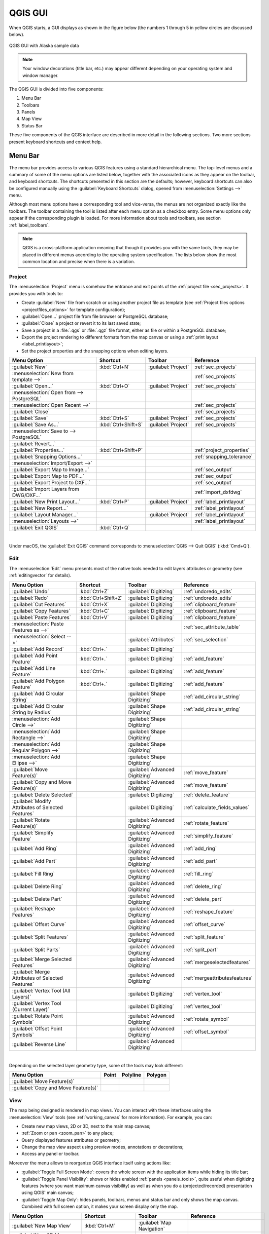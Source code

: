 .. only:: html

   |updatedisclaimer|

.. Purpose: This chapter aims to describe only the interface of the default
.. QGIS interface. Details should be written in other parts with a link toward it.

.. _`label_qgismainwindow`:

********
QGIS GUI
********

.. only:: html

   .. contents::
      :local:

.. index::
   single: Main window

When QGIS starts, a GUI displays as shown in the figure below (the
numbers 1 through 5 in yellow circles are discussed below).

.. _figure_startup:

.. figure:: img/startup.png
   :align: center

   QGIS GUI with Alaska sample data

.. note::
   Your window decorations (title bar, etc.) may appear different depending
   on your operating system and window manager.

The QGIS GUI is divided into five components:

#. Menu Bar
#. Toolbars
#. Panels
#. Map View
#. Status Bar

These five components of the QGIS interface are described in more detail in
the following sections. Two more sections present keyboard shortcuts and
context help.

.. index:: Menu
.. _label_menubar:

Menu Bar
========

The menu bar provides access to various QGIS features using a standard
hierarchical menu. The top-level menus and a summary of some of the menu
options are listed below, together with the associated icons as
they appear on the toolbar, and keyboard shortcuts. The shortcuts presented in
this section are the defaults; however, keyboard shortcuts can also be configured
manually using the :guilabel:`Keyboard Shortcuts` dialog, opened from
:menuselection:`Settings -->` menu.

Although most menu options have a corresponding tool and vice-versa, the menus
are not organized exactly like the toolbars. The toolbar containing the tool is
listed after each menu option as a checkbox entry. Some menu options only
appear if the corresponding plugin is loaded. For more information about tools
and toolbars, see section :ref:`label_toolbars`.

.. note:: QGIS is a cross-platform application meaning that though it provides you
   with the same tools, they may be placed in different menus according to the
   operating system specification. The lists below show the most common location
   and precise when there is a variation.

.. index:: Project

Project
-------

The :menuselection:`Project` menu is somehow the entrance and exit points of
the :ref:`project file <sec_projects>`. It provides you with tools to:

* Create :guilabel:`New` file from scratch or using another project file as
  template (see :ref:`Project files options <projectfiles_options>` for
  template configuration);
* :guilabel:`Open...` project file from file browser or PostgreSQL database;
* :guilabel:`Close` a project or revert it to its last saved state;
* Save a project in a :file:`.qgs` or :file:`.qgz` file format, either as file
  or within a PostgreSQL database;
* Export the project rendering to different formats from the map canvas or
  using a :ref:`print layout <label_printlayout>`;
* Set the project properties and the snapping options when editing layers.

=======================================================  ====================  =========================  ===============================
Menu Option                                              Shortcut              Toolbar                    Reference
=======================================================  ====================  =========================  ===============================
|fileNew| :guilabel:`New`                                :kbd:`Ctrl+N`         :guilabel:`Project`        :ref:`sec_projects`
:menuselection:`New from template -->`                   \                     \                          :ref:`sec_projects`
|fileOpen| :guilabel:`Open...`                           :kbd:`Ctrl+O`         :guilabel:`Project`        :ref:`sec_projects`
:menuselection:`Open from --> PostgreSQL`                \                     \                          \
:menuselection:`Open Recent -->`                         \                     \                          :ref:`sec_projects`
:guilabel:`Close`                                        \                     \                          :ref:`sec_projects`
|fileSave| :guilabel:`Save`                              :kbd:`Ctrl+S`         :guilabel:`Project`        :ref:`sec_projects`
|fileSaveAs| :guilabel:`Save As...`                      :kbd:`Ctrl+Shift+S`   :guilabel:`Project`        :ref:`sec_projects`
:menuselection:`Save to --> PostgreSQL`                  \                     \                          \
:guilabel:`Revert...`                                    \                     \                          \
:guilabel:`Properties...`                                :kbd:`Ctrl+Shift+P`   \                          :ref:`project_properties`
:guilabel:`Snapping Options...`                          \                     \                          :ref:`snapping_tolerance`
:menuselection:`Import/Export -->`                       \                     \                          \
|saveMapAsImage| :guilabel:`Export Map to Image...`      \                     \                          :ref:`sec_output`
|saveAsPDF| :guilabel:`Export Map to PDF...`             \                     \                          :ref:`sec_output`
:guilabel:`Export Project to DXF...`                     \                     \                          :ref:`sec_output`
:guilabel:`Import Layers from DWG/DXF...`                \                     \                          :ref:`import_dxfdwg`
|newLayout| :guilabel:`New Print Layout...`              :kbd:`Ctrl+P`         :guilabel:`Project`        :ref:`label_printlayout`
|newReport| :guilabel:`New Report...`                    \                     \                          :ref:`label_printlayout`
|layoutManager| :guilabel:`Layout Manager...`            \                     :guilabel:`Project`        :ref:`label_printlayout`
:menuselection:`Layouts -->`                             \                     \                          :ref:`label_printlayout`
|fileExit| :guilabel:`Exit QGIS`                         :kbd:`Ctrl+Q`         \                          \
=======================================================  ====================  =========================  ===============================

|

Under |osx| macOS, the :guilabel:`Exit QGIS` command corresponds to
:menuselection:`QGIS --> Quit QGIS` (:kbd:`Cmd+Q`).

Edit
----

The :menuselection:`Edit` menu presents most of the native tools needed to edit
layers attributes or geometry (see :ref:`editingvector` for details).

=======================================================================  ====================  =================================   ===================================
Menu Option                                                              Shortcut              Toolbar                             Reference
=======================================================================  ====================  =================================   ===================================
|undo| :guilabel:`Undo`                                                  :kbd:`Ctrl+Z`         :guilabel:`Digitizing`              :ref:`undoredo_edits`
|redo| :guilabel:`Redo`                                                  :kbd:`Ctrl+Shift+Z`   :guilabel:`Digitizing`              :ref:`undoredo_edits`
|editCut| :guilabel:`Cut Features`                                       :kbd:`Ctrl+X`         :guilabel:`Digitizing`              :ref:`clipboard_feature`
|editCopy| :guilabel:`Copy Features`                                     :kbd:`Ctrl+C`         :guilabel:`Digitizing`              :ref:`clipboard_feature`
|editPaste| :guilabel:`Paste Features`                                   :kbd:`Ctrl+V`         :guilabel:`Digitizing`              :ref:`clipboard_feature`
:menuselection:`Paste Features as -->`                                   \                     \                                   :ref:`sec_attribute_table`
:menuselection:`Select -->`                                              \                     :guilabel:`Attributes`              :ref:`sec_selection`
|newTableRow| :guilabel:`Add Record`                                     :kbd:`Ctrl+.`         :guilabel:`Digitizing`              \
|capturePoint| :guilabel:`Add Point Feature`                             :kbd:`Ctrl+.`         :guilabel:`Digitizing`              :ref:`add_feature`
|capturePoint| :guilabel:`Add Line Feature`                              :kbd:`Ctrl+.`         :guilabel:`Digitizing`              :ref:`add_feature`
|capturePolygon| :guilabel:`Add Polygon Feature`                         :kbd:`Ctrl+.`         :guilabel:`Digitizing`              :ref:`add_feature`
|circularStringCurvePoint| :guilabel:`Add Circular String`               \                     :guilabel:`Shape Digitizing`        :ref:`add_circular_string`
|circularStringRadius| :guilabel:`Add Circular String by Radius`         \                     :guilabel:`Shape Digitizing`        :ref:`add_circular_string`
:menuselection:`Add Circle -->`                                          \                     :guilabel:`Shape Digitizing`        \
:menuselection:`Add Rectangle -->`                                       \                     :guilabel:`Shape Digitizing`        \
:menuselection:`Add Regular Polygon -->`                                 \                     :guilabel:`Shape Digitizing`        \
:menuselection:`Add Ellipse -->`                                         \                     :guilabel:`Shape Digitizing`        \
|moveFeature| :guilabel:`Move Feature(s)`                                \                     :guilabel:`Advanced Digitizing`     :ref:`move_feature`
|moveFeatureCopy| :guilabel:`Copy and Move Feature(s)`                   \                     :guilabel:`Advanced Digitizing`     :ref:`move_feature`
|deleteSelected| :guilabel:`Delete Selected`                             \                     :guilabel:`Digitizing`              :ref:`delete_feature`
|multiEdit| :guilabel:`Modify Attributes of Selected Features`           \                     :guilabel:`Digitizing`              :ref:`calculate_fields_values`
|rotateFeature| :guilabel:`Rotate Feature(s)`                            \                     :guilabel:`Advanced Digitizing`     :ref:`rotate_feature`
|simplifyFeatures| :guilabel:`Simplify Feature`                          \                     :guilabel:`Advanced Digitizing`     :ref:`simplify_feature`
|addRing| :guilabel:`Add Ring`                                           \                     :guilabel:`Advanced Digitizing`     :ref:`add_ring`
|addPart| :guilabel:`Add Part`                                           \                     :guilabel:`Advanced Digitizing`     :ref:`add_part`
|fillRing| :guilabel:`Fill Ring`                                         \                     :guilabel:`Advanced Digitizing`     :ref:`fill_ring`
|deleteRing| :guilabel:`Delete Ring`                                     \                     :guilabel:`Advanced Digitizing`     :ref:`delete_ring`
|deletePart| :guilabel:`Delete Part`                                     \                     :guilabel:`Advanced Digitizing`     :ref:`delete_part`
|reshape| :guilabel:`Reshape Features`                                   \                     :guilabel:`Advanced Digitizing`     :ref:`reshape_feature`
|offsetCurve| :guilabel:`Offset Curve`                                   \                     :guilabel:`Advanced Digitizing`     :ref:`offset_curve`
|splitFeatures| :guilabel:`Split Features`                               \                     :guilabel:`Advanced Digitizing`     :ref:`split_feature`
|splitParts| :guilabel:`Split Parts`                                     \                     :guilabel:`Advanced Digitizing`     :ref:`split_part`
|mergeFeatures| :guilabel:`Merge Selected Features`                      \                     :guilabel:`Advanced Digitizing`     :ref:`mergeselectedfeatures`
|mergeFeatAttributes| :guilabel:`Merge Attributes of Selected Features`  \                     :guilabel:`Advanced Digitizing`     :ref:`mergeattributesfeatures`
|vertexTool| :guilabel:`Vertex Tool (All Layers)`                        \                     :guilabel:`Digitizing`              :ref:`vertex_tool`
|vertexToolActiveLayer| :guilabel:`Vertex Tool (Current Layer)`          \                     :guilabel:`Digitizing`              :ref:`vertex_tool`
|rotatePointSymbols| :guilabel:`Rotate Point Symbols`                    \                     :guilabel:`Advanced Digitizing`     :ref:`rotate_symbol`
|offsetPointSymbols| :guilabel:`Offset Point Symbols`                    \                     :guilabel:`Advanced Digitizing`     :ref:`offset_symbol`
|reverseLine| :guilabel:`Reverse Line`                                   \                     :guilabel:`Advanced Digitizing`     \
=======================================================================  ====================  =================================   ===================================

|

Depending on the selected layer geometry type, some of the tools may look different:

.. :tabularcolumns: |l|c|c|c|

=====================================  ========================  ========================  ==========================
Menu Option                            Point                     Polyline                  Polygon
=====================================  ========================  ========================  ==========================
:guilabel:`Move Feature(s)`            |moveFeaturePoint|        |moveFeatureLine|         |moveFeature|
:guilabel:`Copy and Move Feature(s)`   |moveFeatureCopyPoint|    |moveFeatureCopyLine|     |moveFeatureCopy|
=====================================  ========================  ========================  ==========================

.. _view_menu:

View
----

The map being designed is rendered in map views. You can interact with these
interfaces using the :menuselection:`View` tools (see :ref:`working_canvas`
for more information). For example, you can:

* Create new map views, 2D or 3D, next to the main map canvas;
* :ref:`Zoom or pan <zoom_pan>` to any place;
* Query displayed features attributes or geometry;
* Change the map view aspect using preview modes, annotations or decorations;
* Access any panel or toolbar.

Moreover the menu allows to reorganize QGIS interface itself using actions like:

* :guilabel:`Toggle Full Screen Mode`: covers the whole screen with the
  application items while hiding its title bar;
* :guilabel:`Toggle Panel Visibility`: shows or hides enabled :ref:`panels
  <panels_tools>`, quite useful when digitizing features (where you want
  maximum canvas visibility) as well as when you do a (projected/recorded)
  presentation using QGIS' main canvas;
* :guilabel:`Toggle Map Only`: hides panels, toolbars, menus and status bar
  and only shows the map canvas. Combined with full screen option, it makes
  your screen display only the map.

=========================================================  =======================  =============================  ==========================================
Menu Option                                                Shortcut                 Toolbar                        Reference
=========================================================  =======================  =============================  ==========================================
|newMap| :guilabel:`New Map View`                          :kbd:`Ctrl+M`            :guilabel:`Map Navigation`     \
|new3DMap| :guilabel:`New 3D Map View`                     :kbd:`Ctrl+Shift+M`      \                              \
|pan| :guilabel:`Pan Map`                                  \                        :guilabel:`Map Navigation`     :ref:`zoom_pan`
|panToSelected| :guilabel:`Pan Map to Selection`           \                        :guilabel:`Map Navigation`     \
|zoomIn| :guilabel:`Zoom In`                               :kbd:`Ctrl+Alt++`        :guilabel:`Map Navigation`     :ref:`zoom_pan`
|zoomOut| :guilabel:`Zoom Out`                             :kbd:`Ctrl+Alt+-`        :guilabel:`Map Navigation`     :ref:`zoom_pan`
|identify| :guilabel:`Identify Features`                   :kbd:`Ctrl+Shift+I`      :guilabel:`Attributes`         :ref:`identify`
:menuselection:`Measure -->`                               \                        :guilabel:`Attributes`         :ref:`sec_measure`
|sum| :guilabel:`Statistical Summary`                      \                        :guilabel:`Attributes`         :ref:`statistical_summary`
|zoomFullExtent| :guilabel:`Zoom Full`                     :kbd:`Ctrl+Shift+F`      :guilabel:`Map Navigation`     \
|zoomToLayer| :guilabel:`Zoom To Layer`                    \                        :guilabel:`Map Navigation`     \
|zoomToSelected| :guilabel:`Zoom To Selection`             :kbd:`Ctrl+J`            :guilabel:`Map Navigation`     \
|zoomLast| :guilabel:`Zoom Last`                           \                        :guilabel:`Map Navigation`     \
|zoomNext| :guilabel:`Zoom Next`                           \                        :guilabel:`Map Navigation`     \
|zoomActual| :guilabel:`Zoom To Native Resolution (100%`)  \                        :guilabel:`Map Navigation`     \
:menuselection:`Decorations -->`                           \                        \                              :ref:`decorations`
:menuselection:`Preview mode -->`                          \                        \                              \
|mapTips| :guilabel:`Show Map Tips`                        \                        :guilabel:`Attributes`         :ref:`maptips`
|newBookmark| :guilabel:`New Bookmark...`                  :kbd:`Ctrl+B`            :guilabel:`Map Navigation`     :ref:`sec_bookmarks`
|showBookmarks| :guilabel:`Show Bookmarks`                 :kbd:`Ctrl+Shift+B`      :guilabel:`Map Navigation`     :ref:`sec_bookmarks`
|draw| :guilabel:`Refresh`                                 :kbd:`F5`                :guilabel:`Map Navigation`     \
|showAllLayers| :guilabel:`Show All Layers`                :kbd:`Ctrl+Shift+U`      \                              :ref:`label_legend`
|hideAllLayers| :guilabel:`Hide All Layers`                :kbd:`Ctrl+Shift+H`      \                              :ref:`label_legend`
|showSelectedLayers| :guilabel:`Show Selected Layers`      \                        \                              :ref:`label_legend`
|hideSelectedLayers| :guilabel:`Hide Selected Layers`      \                        \                              :ref:`label_legend`
|hideDeselectedLayers| :guilabel:`Hide Deselected Layers`  \                        \                              :ref:`label_legend`
:menuselection:`Panels -->`                                \                        \                              :ref:`sec_panels_and_toolbars`
:menuselection:`Toolbars -->`                              \                        \                              :ref:`sec_panels_and_toolbars`
:guilabel:`Toggle Full Screen Mode`                        :kbd:`F11`               \                              \
:guilabel:`Toggle Panel Visibility`                        :kbd:`Ctrl+Tab`          \                              \
:guilabel:`Toggle Map Only`                                :kbd:`Ctrl+Shift+Tab`    \                              \
=========================================================  =======================  =============================  ==========================================

|

Under |kde| Linux KDE, :menuselection:`Panels -->`, :menuselection:`Toolbars -->`
and :guilabel:`Toggle Full Screen Mode` are rather placed in :menuselection:`Settings`
menu.

Layer
-----

The :menuselection:`Layer` menu provides a large set of tools to :ref:`create
<sec_create_vector>` new data source, :ref:`add <opening_data>` it to a project
or :ref:`save modifications <sec_edit_existing_layer>` done to it. Using the
same data source, you can also:

* :guilabel:`Duplicate` a layer, generating a copy you can modify within the
  same project;
* :guilabel:`Copy` and :guilabel:`Paste` layers or group from one project to
  another, with their properties you can freely customize;
* or :guilabel:`Embed Layers and Groups...` from another project, with their
  unmodifiable properties (see :ref:`nesting_projects`).
  
The :menuselection:`Layer` menu  also gives access to tools to configure, copy
or paste layer properties (style, scale, CRS...).

============================================================  ====================  ================================  =====================================
Menu Option                                                   Shortcut              Toolbar                           Reference
============================================================  ====================  ================================  =====================================
|dataSourceManager| :guilabel:`Data Source Manager`           :kbd:`Ctrl+L`         :guilabel:`Data Source Manager`    :ref:`Opening Data <datasourcemanager>`
:menuselection:`Create Layer -->`                             \                     :guilabel:`Data Source Manager`    :ref:`sec_create_vector`
:menuselection:`Add Layer -->`                                \                     :guilabel:`Data Source Manager`    :ref:`opening_data`
:guilabel:`Embed Layers and Groups...`                        \                     \                                  :ref:`nesting_projects`
:guilabel:`Add from Layer Definition File...`                 \                     \                                  \
|editCopy| :guilabel:`Copy Style`                             \                     \                                  :ref:`save_layer_property`
|editPaste| :guilabel:`Paste Style`                           \                     \                                  :ref:`save_layer_property`
|editCopy| :guilabel:`Copy Layer`                             \                     \                                  \
|editPaste| :guilabel:`Paste Layer/Group`                     \                     \                                  \
|openTable| :guilabel:`Open Attribute Table`                  :kbd:`F6`             :guilabel:`Attributes`             :ref:`sec_attribute_table`
|toggleEditing| :guilabel:`Toggle Editing`                    \                     :guilabel:`Digitizing`             :ref:`sec_edit_existing_layer`
|fileSave| :guilabel:`Save Layer Edits`                       \                     :guilabel:`Digitizing`             :ref:`save_feature_edits`
|allEdits| :menuselection:`Current Edits -->`                 \                     :guilabel:`Digitizing`             :ref:`save_feature_edits`
:guilabel:`Save As...`                                        \                     \                                  :ref:`general_saveas`
:guilabel:`Save As Layer Definition File...`                  \                     \                                  \
|removeLayer| :guilabel:`Remove Layer/Group`                  :kbd:`Ctrl+D`         \                                  \
|duplicateLayer| :guilabel:`Duplicate Layer(s)`               \                     \                                  \
:guilabel:`Set Scale Visibility of Layer(s)`                  \                     \                                  \
:guilabel:`Set CRS of Layer(s)`                               :kbd:`Ctrl+Shift+C`   \                                  \
:guilabel:`Set Project CRS from Layer`                        \                     \                                  \
:guilabel:`Layer Properties...`                               \                     \                                  :ref:`vector_properties_dialog`
:guilabel:`Filter...`                                         :kbd:`Ctrl+F`         \                                  :ref:`vector_query_builder`
|labeling| :guilabel:`Labeling`                               \                     \                                  :ref:`vector_labels_tab`
|inOverview| :guilabel:`Show in Overview`                     \                     \                                  :ref:`overview_panels`
|addAllToOverview| :guilabel:`Show All in Overview`           \                     \                                  :ref:`overview_panels`
|removeAllOVerview| :guilabel:`Hide All from Overview`        \                     \                                  :ref:`overview_panels`
============================================================  ====================  ================================  =====================================

Settings
--------

=================================================================  ====================  ====================  ===================================
Menu Option                                                        Shortcut              Toolbar               Reference
=================================================================  ====================  ====================  ===================================
:menuselection:`User Profiles -->`                                 \                     \                     \
|styleManager| :guilabel:`Style Manager...`                        \                     \                     :ref:`vector_style_manager`
|customProjection| :guilabel:`Custom Projections...`               \                     \                     :ref:`sec_custom_projections`
|keyboardShortcuts| :guilabel:`Keyboard Shortcuts...`              \                     \                     :ref:`shortcuts`
|interfaceCustomization| :guilabel:`Interface Customization...`    \                     \                     :ref:`sec_customization`
|options| :guilabel:`Options...`                                   \                     \                     :ref:`gui_options`
=================================================================  ====================  ====================  ===================================

|

Under |kde| Linux KDE, you'll find more tools in :menuselection:`Settings`
menu such as :menuselection:`Panels -->`,
:menuselection:`Toolbars -->` and :guilabel:`Toggle Full Screen Mode`.

Plugins
-------

======================================================================  ====================  =======================  ===============================
Menu Option                                                             Shortcut               Toolbar                 Reference
======================================================================  ====================  =======================  ===============================
|showPluginManager| :guilabel:`Manage and Install Plugins...`           \                     \                        :ref:`managing_plugins`
|pythonFile| :guilabel:`Python Console`                                 :kbd:`Ctrl+Alt+P`     :guilabel:`Plugins`      :ref:`console`
======================================================================  ====================  =======================  ===============================

|

When starting QGIS for the first time not all core plugins are loaded.

Vector
------

This is what the :guilabel:`Vector` menu will look like if all the core plugins
are enabled.

==============================================================  =======================  =======================  ===============================
Menu Option                                                     Shortcut                 Toolbar                  Reference
==============================================================  =======================  =======================  ===============================
:menuselection:`Geoprocessing Tools -->`                        :kbd:`Alt+O` + :kbd:`G`  \                        :ref:`processing.options`
:menuselection:`Geometry Tools -->`                             :kbd:`Alt+O` + :kbd:`E`  \                        :ref:`processing.options`
:menuselection:`Analysis Tools -->`                             :kbd:`Alt+O` + :kbd:`A`  \                        :ref:`processing.options`
:menuselection:`Data Management Tools -->`                      :kbd:`Alt+O` + :kbd:`D`  \                        :ref:`processing.options`
:menuselection:`Research Tools -->`                             :kbd:`Alt+O` + :kbd:`R`  \                        :ref:`processing.options`
|coordinateCapture| :guilabel:`Coordinate Capture`              \                        :guilabel:`Vector`       :ref:`coordcapt`
|geometryChecker| :guilabel:`Geometry Checker`                  \                        :guilabel:`Vector`       :ref:`geometry_checker`
|gpsImporter| :guilabel:`GPS Tools`                             \                        :guilabel:`Vector`       :ref:`plugin_gps`
|topologyChecker| :guilabel:`Topology Checker`                  \                        :guilabel:`Vector`       :ref:`topology`
==============================================================  =======================  =======================  ===============================

|

By default, QGIS adds :ref:`Processing <sec_processing_intro>` algorithms grouped
by sub-menus to the :guilabel:`Vector` menu. This provides shortcuts
for many common vector-based GIS tasks picked from different providers.
If not all aforementioned sub-menus are available, then you would need to enable
the Processing plugin in :menuselection:`Plugins --> Manage and Install Plugins...`.

Note that the list of the :guilabel:`Vector` menu tools can be extended with
any Processing algorithms or some external :ref:`plugins <plugins>`.


Raster
------

This is what the :guilabel:`Raster` menu will look like if all the core plugins
are enabled.

==========================================================  ====================  ==================================
Menu Option                                                 Toolbar               Reference
==========================================================  ====================  ==================================
|showRasterCalculator| :guilabel:`Raster calculator...`     \                     :ref:`label_raster_calc`
:guilabel:`Align Raster...`                                 \                     :ref:`label_raster_align`
:menuselection:`Analysis -->`                               \                     :ref:`processing.options`
:menuselection:`Projection -->`                             \                     :ref:`processing.options`
:menuselection:`Miscellaneous -->`                          \                     :ref:`processing.options`
:menuselection:`Extraction -->`                             \                     :ref:`processing.options`
:menuselection:`Conversion -->`                             \                     :ref:`processing.options`
|georefRun| :guilabel:`Georeferencer`                       :guilabel:`Raster`    :ref:`georef`
==========================================================  ====================  ==================================

|

By default, QGIS adds :ref:`Processing <sec_processing_intro>` algorithms grouped
by sub-menus to the :guilabel:`Raster` menu. This provides a shortcut
for many common raster-based GIS tasks picked from different providers.
If not all aforementioned sub-menus are available, then you would need to enable
the Processing plugin in :menuselection:`Plugins --> Manage and Install Plugins...`.

Note that the list of the :guilabel:`Raster` menu tools can be extended with
any Processing algorithms or some external :ref:`plugins <plugins>`.


Database
--------

This is what the :guilabel:`Database` menu will look like if all the core plugins
are enabled.
If no database plugins are enabled, there will be no guilabel:`Database` menu.

===============================================  ============================  ===============================
Menu Option                                      Toolbar                       Reference
===============================================  ============================  ===============================
|dbManager| :guilabel:`DB Manager`               :guilabel:`Database`          :ref:`dbmanager`
:menuselection:`eVis -->`                        :guilabel:`Database`          :ref:`evis`
:menuselection:`Offline Editing -->`             :guilabel:`Database`          :ref:`offlinedit`
===============================================  ============================  ===============================

|

When starting QGIS for the first time not all core plugins are loaded.


Web
---

This is what the :guilabel:`Database` menu will look like if all the core plugins
are enabled.
If no web plugins are enabled, there will be no guilabel:`Web` menu.

===============================================  ===========================  ===============================
Menu Option                                      Toolbar                      Reference
===============================================  ===========================  ===============================
|metasearch| :menuselection:`Metasearch`         :guilabel:`Web`              :ref:`metasearch`
===============================================  ===========================  ===============================

|

When starting QGIS for the first time not all core plugins are loaded.


Processing
----------

==============================================================  ==========================  ==========================================
Menu Option                                                     Shortcut                    Reference
==============================================================  ==========================  ==========================================
|processing| :guilabel:`Toolbox`                                :kbd:`Ctrl+Alt+T`           :ref:`processing.toolbox`
|processingModel| :guilabel:`Graphical Modeler...`              :kbd:`Ctrl+Alt+M`           :ref:`processing.modeler`
|processingHistory| :guilabel:`History...`                      :kbd:`Ctrl+Alt+H`           :ref:`processing.history`
|processingResult| :guilabel:`Results Viewer`                   :kbd:`Ctrl+Alt+R`           :ref:`processing.results`
|processSelected| :guilabel:`Edit Features In-Place`            \                           :ref:`processing_inplace_edit`
==============================================================  ==========================  ==========================================

|

When starting QGIS for the first time not all core plugins are loaded.

Help
----

=======================================================  ===========================  ===============================
Menu Option                                              Shortcut                     Toolbar
=======================================================  ===========================  ===============================
|helpContents| :guilabel:`Help Contents`                 :kbd:`F1`                    :guilabel:`Help`
:guilabel:`API Documentation`                            \                            \
:guilabel:`Report an Issue`                              \                            \
:guilabel:`Need commercial support?`                     \                            \
|qgisHomePage| :guilabel:`QGIS Home Page`                :kbd:`Ctrl+H`                \
|success| :guilabel:`Check QGIS Version`                 \                            \
|logo| :guilabel:`About`                                 \                            \
|helpSponsors| :guilabel:`QGIS Sponsors`                 \                            \
=======================================================  ===========================  ===============================

QGIS
-----

This menu is only available under |osx| macOS and contains some OS related
commands.

================================  ====================  =========================
Menu Option                       Shortcut              Reference
================================  ====================  =========================
:guilabel:`Preferences`           \                     \
:guilabel:`About QGIS`            \                     \
:guilabel:`Hide QGIS`             \                     \
 :guilabel:`Show All`              \                     \
:guilabel:`Hide Others`           \                     \
:guilabel:`Quit QGIS`             :kbd:`Cmd+Q`          \
================================  ====================  =========================

|

:guilabel:`Preferences` and :guilabel:`About QGIS` are the same commands as
:menuselection:`Settings --> Options` and :menuselection:`Help --> About`.
:guilabel:`Quit QGIS` corresponds to :menuselection:`Project --> Exit QGIS`
under the other platforms.

.. _sec_panels_and_toolbars:

Panels and Toolbars
===================

From the :menuselection:`View` menu (or |kde| :menuselection:`Settings`), you can
switch on and off QGIS widgets (:menuselection:`Panels -->`) or toolbars
(:menuselection:`Toolbars -->`). You can (de)activate any of them by
right-clicking the menu bar or a toolbar and choose the item you want.
Each panel or toolbar can be moved and placed wherever you feel comfortable
within QGIS interface.
The list can also be extended with the activation of :ref:`Core or external
plugins <plugins>`.


.. index:: Toolbars
.. _`label_toolbars`:

Toolbars
--------

The toolbar provides access to most of the same functions as the menus, plus
additional tools for interacting with the map. Each toolbar item has pop-up help
available. Hold your mouse over the item and a short description of the tool's
purpose will be displayed.

Every toolbar can be moved around according to your needs. Additionally,
they can be switched off using the right mouse button context menu, or by
holding the mouse over the toolbars.

.. _figure_toolbars:

.. figure:: img/toolbars.png
   :align: center

   The Toolbars menu

.. index::
   single: Toolbars; Layout

.. tip:: **Restoring toolbars**

   If you have accidentally hidden a toolbar, you can get it
   back by choosing menu option :menuselection:`View --> Toolbars -->`
   (or |kde| :menuselection:`Settings --> Toolbars -->`).
   If for some reason a toolbar (or any other widget) totally disappears
   from the interface, you'll find tips to get it back at :ref:`restoring
   initial GUI <tip_restoring_configuration>`.

.. index:: Panels
.. _panels_tools:

Panels
------

Besides toolbars, QGIS provides by default many panels to work with. Panels are
special widgets that you can interact with (selecting options, checking boxes,
filling values...) in order to perform a more complex task.


.. _figure_panels:

.. figure:: img/panels.png
   :align: center

   The Panels menu

Below are listed default panels provided by QGIS:

* the :ref:`label_legend`
* the :ref:`Browser Panel <browser_panel>`
* the :ref:`Advanced Digitizing Panel <advanced_digitizing_panel>`
* the :ref:`Spatial Bookmarks Panel <sec_bookmarks>`
* the :ref:`GPS Information Panel <sec_gpstracking>`
* the :ref:`Tile Scale Panel <tilesets>`
* the :ref:`Identify Panel <identify>`
* the :ref:`User Input Panel <rotate_feature>`
* the :ref:`Layer Order Panel <layer_order>`
* the :ref:`layer_styling_panel`
* the :ref:`statistical_summary`
* the :ref:`overview_panels`
* the :ref:`log_message_panel`
* the :ref:`undo_redo_panel`
* the :ref:`Processing Toolbox <label_processing>`


.. index:: Map view
.. _`label_mapview`:

Map View
========

Also called **Map canvas**, this is the "business end" of QGIS ---
maps are displayed in this area. The map displayed in this window
will depend on the vector and raster layers you have chosen to load.

When you add a layer (see e.g. :ref:`opening_data`), QGIS automatically
looks for its Coordinate Reference System (CRS) and zooms to its extent if you
work in a blank QGIS project. The layer's CRS is then applied to the project.
If there are already layers in the project, and in the case the new layer has
the same CRS as the project, its features falling in the current map canvas
extent will be visualized. If the new layer is in a different CRS from the
project's, you must :guilabel:`Enable on-the-fly CRS transformation` from the
:menuselection:`Project --> Properties... --> CRS`
(see :ref:`otf_transformation`). The added layer should now be visible if data
are available in the current view extent.

The map view can be panned, shifting the focus of the map display to another
region, and it can be zoomed in and out. Various other operations can be
performed on the map as described in the :ref:`label_toolbars` description.
The map view and the legend are tightly bound to each other --- the maps in
view reflect changes you make in the legend area.


.. index:: Zoom, Mouse wheel

.. tip::
   **Zooming the Map with the Mouse Wheel**

   You can use the mouse wheel to zoom in and out on the map. Place the mouse
   cursor inside the map area and roll the wheel forward (away from you) to
   zoom in and backwards (towards you) to zoom out. The zoom is centered on the
   mouse cursor position. You can customize the behavior of the
   mouse wheel zoom using the :guilabel:`Map tools` tab under the
   :menuselection:`Settings --> Options` menu.


.. index:: Pan, Arrow

.. tip::
   **Panning the Map with the Arrow Keys and Space Bar**

   You can use the arrow keys to pan the map. Place the mouse cursor inside
   the map area and click on the right arrow key to pan east, left arrow key to
   pan west, up arrow key to pan north and down arrow key to pan south. You can
   also pan the map using the space bar or the click on mouse wheel: just move
   the mouse while holding down space bar or click on mouse wheel.


.. index:: 3D Map view
.. _`label_3dmapview`:

3D Map View
===========

3D visualization support is offered through the 3D map view.

.. note::
   3D visualisation in QGIS requires a recent version (5.8 or later) of the
   QT library.

You create and open a 3D map view with :menuselection:`View -->` |new3DMap| :menuselection:`New 3D Map
View`.
A floating QGIS panel will appear. The panel can be docked.

The 3D map view has the same extent and view as the 2D canvas to start with.
There is no dedicated toolbar for navigation in the 3D canvas.
You zoom in/out and pan in the same way as in the main 2D canvas.
You can also zoom in and out by dragging the mouse down/up with the
right mouse button pressed.

Navigation options for exploring the map in 3D:

* Tilt and rotate

  * Tilting the terrain (rotating it around a horizonal axis that goes
    through the center of the window) can be achieved by:

    * Dragging the mouse forward / backward with the middle mouse button
      pressed
    * Pressing :kbd:`Shift` and dragging the mouse forward / backward
      with the left mouse button pressed
    * Pressing :kbd:`Shift` and using the up / down keys

  * Rotating the terrain (around a vertical axis that goes through the
    center of the window) can be achieved by:

    * Dragging the mouse right / left with the middle mouse button
      pressed
    * Pressing :kbd:`Shift` and dragging the mouse right / left with the
      left mouse button pressed
    * Pressing :kbd:`Shift` and using left / right keys

* Change the camera angle

  * Pressing :kbd:`Ctrl` and dragging the mouse with the left mouse
    button pressed will change the camera angle corresponding to
    directions of dragging
  * Pressing :kbd:`Ctrl` and using the up / down / left / right keys turns
    the camera upward, downward, to the left and to the right,
    respectively

* Move the camera up / down

  * Pressing the :kbd:`Page Up` / :kbd:`Page Down` keys moves the
    terrain up and down, respectively

* Zoom in and out

  * Dragging the mouse with the right mouse button pressed will
    zoom in (backward dragging) and out (forward dragging)

* Move the terrain around

  * Dragging the mouse with the left mouse button pressed moves the
    terrain around
  * Using the up / down / left / right keys moves the
    terrain closer, away, right and left, respectively
        
To reset the camera view, click the |zoomFullExtent| :sup:`Zoom Full`
button on the top of the 3D canvas panel.

Terrain Configuration
---------------------

A terrain raster provides the elevation.
Such a raster layer must contain a band that represents elevation.
To select the terrain raster:

#. Click the Configure button on the top of the 3D canvas panel to
   open the :guilabel:`3D configuration` window
#. Choosing the terrain raster layer in the :guilabel:`Elevation`
   pull-down menu
#. You are ready to go

In the 3D Configuration window there are various other options to
fine-tune the 3D scene.
Before diving into the details, it is worth noting that terrain in 3D view
is represented by a hierarchy of terrain tiles and as the camera moves
closer to the terrain, existing tiles that do not have sufficient detail
are replaced by smaller tiles with more details.
Each tile has mesh geometry derived from the elevation raster layer and
texture from 2D map layers.

Configuration options and their meaning:

* :guilabel:`Elevation`: Raster to be used for generation of terrain.
* :guilabel:`Vertical scale`: Scale factor for vertical axis.
  Increasing the scale will exaggerate the terrain.
* :guilabel:`Tile resolution`: How many samples from the terrain raster layer to
  use for each tile.
  A value of 16 px means that the geometry of each tile will be built
  from 16x16 elevation samples.
  Higher numbers create more detailed terrain tiles at the expense of
  increased rendering complexity.
* :guilabel:`Skirt height`: Sometimes it is possible to see small cracks
  between tiles of the terrain.
  Raising this value will add vertical walls ("skirts") around terrain
  tiles to hide the cracks.
* :guilabel:`Map tile resolution`*: Width and height of the 2D map images used
  as textures for the terrain tiles.
  256 px means that each tile will be rendered into an image of
  256x256 pixels.
  Higher numbers create more detailed terrain tiles at the expense of
  increased rendering complexity.
* :guilabel:`Max. screen error`: Determines the threshold for swapping terrain
  tiles with more detailed ones (and vice versa) - i.e. how soon the
  3D view will use higher quality tiles.
  Lower numbers mean more details in the scene at the expense of
  increased rendering complexity.
* :guilabel:`Max. ground error`: The resolution of the terrain tiles at which
  dividing tiles into more detailed ones will stop (splitting them
  would not introduce any extra detail anyway).
  This value limits the depth of the hierarchy of tiles: Lower values 
  make the hierarchy deep, increasing rendering complexity.
* :guilabel:`Zoom labels`: Shows the number of zoom levels (depends on the
  map tile resolution and max. ground error).
* |unchecked| :guilabel:`Show labels`: Toggles map labels on/off
* |unchecked| :guilabel:`Show map tile info`: Include border and tile numbers for the
  terrain tiles (useful for troubleshooting terrain issues)
* |unchecked| :guilabel:`Show bounding boxes`: Show 3D bounding boxes of the terrain
  tiles (useful for troubleshooting terrain issues)
* |unchecked| :guilabel:`Show camera's view center`

3D vector layers
----------------

A vector layer with elevation values can be shown in 3D in the 3D map
view by checking :guilabel:`Enable 3D Renderer` in the
:guilabel:`3D View` section of the vector layer properties.
A number of options are available for controlling the rendering of
the 3D vector layer.

.. _`label_statusbar`:

Status Bar
==========

The status bar provides you with general information about the map view,
processed or available actions and offers you tools to manage the map view.

On the left side of the status bar, the locator bar, a quick search widget,
helps you find and run any feature or options in QGIS. Simply write a text
associated to the item you are looking for (name, tag, keyword...) and you get
a list that updates as you write. You can also limit the search scope thanks to
the :ref:`locator filters <locator_options>`. Click the |search| button to
select any of them and press the :guilabel:`Configure` entry for global settings.

In the area next to it, will be shown when needed summary of actions you've done
(such as selecting features in a layer, removing layer) or a long description
of the tool you are hovering over (not available for all tools).

In case of lengthy operations, such as gathering of statistics in raster layers,
Processing algorithms' execution or rendering several layers in map view, a
progress bar is displayed in the status bar to show the current progress of the
action.

The |tracking| :guilabel:`Coordinate` option shows the current position of the mouse,
following it while moving across the map view. You can set the unit (and precision)
to use in the :menuselection:`Project --> Properties... --> General` tab.
Click on the small button at the left of the textbox to toggle between
the Coordinate option and the |extents| :guilabel:`Extents` option that displays
in map units, the coordinates of the current lower leftmost and upper rightmost
points of the map view, as you pan and zoom in and out.

Next to the coordinate display you will find the :guilabel:`Scale` display.
It shows the scale of the map view. If you zoom in or out, QGIS shows you the
current scale. There is a scale selector, which allows you to choose among
:ref:`predefined and custom scales <predefinedscales>` to assign to the map view.

.. index:: Magnification
.. _magnifier:

On the right side of the scale display, press the |lockedGray| button to lock
the scale to use the magnifier to zoom in or out. The magnifier allows to zoom
in to a map without altering the map scale, making it easier to accurately
tweak the positions of labels and symbols. The magnification level is expressed as a
percentage. If the :guilabel:`Magnifier` has a level of 100%, then the current
map is not magnified. Additionally, a default magnification value can be defined
within :menuselection:`Settings --> Options --> Rendering --> Rendering behavior`,
which is very useful for high resolution screen to avoid too small symbols.

On the right of the magnifier tool you can define a current clockwise rotation for
your map view in degrees.

On the right side of the status bar, there is a small
checkbox which can be used to temporarily prevent layers being rendered to the
map view (see section :ref:`redraw_events`).

To the right of the render functions, you find the |projectionEnabled|
:guilabel:`EPSG:code` button mentioning the current project CRS. Clicking on
this opens the :guilabel:`Project Properties` dialog and lets you apply another
CRS to the map view.

The |messageLog| :sup:`Messages` button next to it opens the :guilabel:`Log
Messages Panel` which informs you on underlying process (QGIS startup, plugins
loading, processing tools...)

Depending on the :ref:`Plugin Manager settings <setting_plugins>`, the status
bar can sometimes show icons at the to right to inform you about availability
of |pluginNew| new or |pluginUpgrade| upgradeable plugins. Click the icon to
open the Plugin Manager dialog.

.. index::
   single: Scale calculate

.. tip::
   **Calculating the Correct Scale of Your Map Canvas**

   When you start QGIS, the default CRS is ``WGS 84 (epsg 4326)`` and
   units are degrees. This means that QGIS will interpret any
   coordinate in your layer as specified in degrees. To get correct scale values,
   you can either manually change this setting, e.g. to meters, in the :guilabel:`General`
   tab under :menuselection:`Project --> Properties...`, or you can use
   the |projectionEnabled| :sup:`EPSG:code` icon seen above. In the latter case,
   the units are set to what the project projection specifies (e.g., ``+units=us-ft``).

   Note that CRS choice on startup can be set in :menuselection:`Settings --> Options --> CRS`.


.. Substitutions definitions - AVOID EDITING PAST THIS LINE
   This will be automatically updated by the find_set_subst.py script.
   If you need to create a new substitution manually,
   please add it also to the substitutions.txt file in the
   source folder.

.. |unchecked| image:: /static/common/checkbox_unchecked.png
   :width: 1.3em
.. |addAllToOverview| image:: /static/common/mActionAddAllToOverview.png
   :width: 1.5em
.. |addPart| image:: /static/common/mActionAddPart.png
   :width: 1.5em
.. |addRing| image:: /static/common/mActionAddRing.png
   :width: 2em
.. |allEdits| image:: /static/common/mActionAllEdits.png
   :width: 1.5em
.. |capturePoint| image:: /static/common/mActionCapturePoint.png
   :width: 1.5em
.. |capturePolygon| image:: /static/common/mActionCapturePolygon.png
   :width: 1.5em
.. |circularStringCurvePoint| image:: /static/common/mActionCircularStringCurvePoint.png
   :width: 1.5em
.. |circularStringRadius| image:: /static/common/mActionCircularStringRadius.png
   :width: 1.5em
.. |coordinateCapture| image:: /static/common/coordinate_capture.png
   :width: 1.5em
.. |customProjection| image:: /static/common/mActionCustomProjection.png
   :width: 1.5em
.. |dataSourceManager| image:: /static/common/mActionDataSourceManager.png
   :width: 1.5em
.. |dbManager| image:: /static/common/dbmanager.png
   :width: 1.5em
.. |deletePart| image:: /static/common/mActionDeletePart.png
   :width: 2em
.. |deleteRing| image:: /static/common/mActionDeleteRing.png
   :width: 2em
.. |deleteSelected| image:: /static/common/mActionDeleteSelected.png
   :width: 1.5em
.. |draw| image:: /static/common/mActionDraw.png
   :width: 1.5em
.. |duplicateLayer| image:: /static/common/mActionDuplicateLayer.png
   :width: 1.5em
.. |editCopy| image:: /static/common/mActionEditCopy.png
   :width: 1.5em
.. |editCut| image:: /static/common/mActionEditCut.png
   :width: 1.5em
.. |editPaste| image:: /static/common/mActionEditPaste.png
   :width: 1.5em
.. |extents| image:: /static/common/extents.png
   :width: 1.5em
.. |fileExit| image:: /static/common/mActionFileExit.png
.. |fileNew| image:: /static/common/mActionFileNew.png
   :width: 1.5em
.. |fileOpen| image:: /static/common/mActionFileOpen.png
   :width: 1.5em
.. |fileSave| image:: /static/common/mActionFileSave.png
   :width: 1.5em
.. |fileSaveAs| image:: /static/common/mActionFileSaveAs.png
   :width: 1.5em
.. |fillRing| image:: /static/common/mActionFillRing.png
   :width: 1.5em
.. |geometryChecker| image:: /static/common/geometrychecker.png
   :width: 1.5em
.. |georefRun| image:: /static/common/mGeorefRun.png
   :width: 1.5em
.. |gpsImporter| image:: /static/common/gps_importer.png
   :width: 1.5em
.. |helpContents| image:: /static/common/mActionHelpContents.png
   :width: 1.5em
.. |helpSponsors| image:: /static/common/mActionHelpSponsors.png
   :width: 1.5em
.. |hideAllLayers| image:: /static/common/mActionHideAllLayers.png
   :width: 1.5em
.. |hideDeselectedLayers| image:: /static/common/mActionHideDeselectedLayers.png
   :width: 1.5em
.. |hideSelectedLayers| image:: /static/common/mActionHideSelectedLayers.png
   :width: 1.5em
.. |identify| image:: /static/common/mActionIdentify.png
   :width: 1.5em
.. |inOverview| image:: /static/common/mActionInOverview.png
   :width: 1.5em
.. |interfaceCustomization| image:: /static/common/mActionInterfaceCustomization.png
   :width: 1.5em
.. |kde| image:: /static/common/kde.png
   :width: 1.5em
.. |keyboardShortcuts| image:: /static/common/mActionKeyboardShortcuts.png
   :width: 1.5em
.. |labeling| image:: /static/common/labelingSingle.png
   :width: 1.5em
.. |layoutManager| image:: /static/common/mActionLayoutManager.png
   :width: 1.5em
.. |lockedGray| image:: /static/common/lockedGray.png
   :width: 1.5em
.. |logo| image:: /static/common/logo.png
   :width: 1.5em
.. |mapTips| image:: /static/common/mActionMapTips.png
   :width: 1.5em
.. |mergeFeatAttributes| image:: /static/common/mActionMergeFeatureAttributes.png
   :width: 1.5em
.. |mergeFeatures| image:: /static/common/mActionMergeFeatures.png
   :width: 1.5em
.. |messageLog| image:: /static/common/mMessageLog.png
   :width: 1.5em
.. |metasearch| image:: /static/common/MetaSearch.png
   :width: 1.5em
.. |moveFeature| image:: /static/common/mActionMoveFeature.png
   :width: 1.5em
.. |moveFeatureCopy| image:: /static/common/mActionMoveFeatureCopy.png
   :width: 1.5em
.. |moveFeatureCopyLine| image:: /static/common/mActionMoveFeatureCopyLine.png
   :width: 1.5em
.. |moveFeatureCopyPoint| image:: /static/common/mActionMoveFeatureCopyPoint.png
   :width: 1.5em
.. |moveFeatureLine| image:: /static/common/mActionMoveFeatureLine.png
   :width: 1.5em
.. |moveFeaturePoint| image:: /static/common/mActionMoveFeaturePoint.png
   :width: 1.5em
.. |multiEdit| image:: /static/common/mActionMultiEdit.png
   :width: 1.5em
.. |new3DMap| image:: /static/common/mActionNew3DMap.png
   :width: 1.5em
.. |newBookmark| image:: /static/common/mActionNewBookmark.png
   :width: 1.5em
.. |newLayout| image:: /static/common/mActionNewLayout.png
   :width: 1.5em
.. |newMap| image:: /static/common/mActionNewMap.png
   :width: 1.5em
.. |newReport| image:: /static/common/mActionNewReport.png
   :width: 1.5em
.. |newTableRow| image:: /static/common/mActionNewTableRow.png
   :width: 1.5em
.. |offsetCurve| image:: /static/common/mActionOffsetCurve.png
   :width: 1.5em
.. |offsetPointSymbols| image:: /static/common/mActionOffsetPointSymbols.png
   :width: 1.5em
.. |openTable| image:: /static/common/mActionOpenTable.png
   :width: 1.5em
.. |options| image:: /static/common/mActionOptions.png
   :width: 1em
.. |osx| image:: /static/common/osx.png
   :width: 1em
.. |pan| image:: /static/common/mActionPan.png
   :width: 1.5em
.. |panToSelected| image:: /static/common/mActionPanToSelected.png
   :width: 1.5em
.. |pluginNew| image:: /static/common/pluginNew.png
   :width: 1.5em
.. |pluginUpgrade| image:: /static/common/pluginUpgrade.png
   :width: 1.5em
.. |processSelected| image:: /static/common/mActionProcessSelected.png
   :width: 1.5em
.. |processing| image:: /static/common/processingAlgorithm.png
   :width: 1.5em
.. |processingHistory| image:: /static/common/history.png
   :width: 2em
.. |processingModel| image:: /static/common/processingModel.png
   :width: 1.5em
.. |processingResult| image:: /static/common/processingResult.png
   :width: 1.5em
.. |projectionEnabled| image:: /static/common/mIconProjectionEnabled.png
   :width: 1.5em
.. |pythonFile| image:: /static/common/mIconPythonFile.png
   :width: 1.5em
.. |qgisHomePage| image:: /static/common/mActionQgisHomePage.png
   :width: 1.5em
.. |redo| image:: /static/common/mActionRedo.png
   :width: 1.5em
.. |removeAllOVerview| image:: /static/common/mActionRemoveAllFromOverview.png
   :width: 1.5em
.. |removeLayer| image:: /static/common/mActionRemoveLayer.png
   :width: 1.5em
.. |reshape| image:: /static/common/mActionReshape.png
   :width: 1.5em
.. |reverseLine| image:: /static/common/mActionReverseLine.png
   :width: 1.5em
.. |rotateFeature| image:: /static/common/mActionRotateFeature.png
   :width: 1.5em
.. |rotatePointSymbols| image:: /static/common/mActionRotatePointSymbols.png
   :width: 1.5em
.. |saveAsPDF| image:: /static/common/mActionSaveAsPDF.png
   :width: 1.5em
.. |saveMapAsImage| image:: /static/common/mActionSaveMapAsImage.png
   :width: 1.5em
.. |search| image:: /static/common/search.png
   :width: 1.5em
.. |showAllLayers| image:: /static/common/mActionShowAllLayers.png
   :width: 1.5em
.. |showBookmarks| image:: /static/common/mActionShowBookmarks.png
   :width: 1.5em
.. |showPluginManager| image:: /static/common/mActionShowPluginManager.png
   :width: 1.5em
.. |showRasterCalculator| image:: /static/common/mActionShowRasterCalculator.png
   :width: 1.5em
.. |showSelectedLayers| image:: /static/common/mActionShowSelectedLayers.png
   :width: 1.5em
.. |simplifyFeatures| image:: /static/common/mActionSimplify.png
   :width: 2em
.. |splitFeatures| image:: /static/common/mActionSplitFeatures.png
   :width: 1.5em
.. |splitParts| image:: /static/common/mActionSplitParts.png
   :width: 1.5em
.. |success| image:: /static/common/mIconSuccess.png
   :width: 1em
.. |sum| image:: /static/common/mActionSum.png
   :width: 1.5em
.. |styleManager| image:: /static/common/mActionStyleManager.png
   :width: 1.5em
.. |symbology| image:: /static/common/symbology.png
   :width: 2em
.. |toggleEditing| image:: /static/common/mActionToggleEditing.png
   :width: 1.5em
.. |topologyChecker| image:: /static/common/mActionTopologyChecker.png
   :width: 1.5em
.. |tracking| image:: /static/common/tracking.png
   :width: 1.5em
.. |undo| image:: /static/common/mActionUndo.png
   :width: 1.5em
.. |updatedisclaimer| replace:: :disclaimer:`Docs in progress for 'QGIS testing'. Visit https://docs.qgis.org/2.18 for QGIS 2.18 docs and translations.`
.. |vertexTool| image:: /static/common/mActionVertexTool.png
   :width: 1.5em
.. |vertexToolActiveLayer| image:: /static/common/mActionVertexToolActiveLayer.png
   :width: 1.5em
.. |zoomActual| image:: /static/common/mActionZoomActual.png
   :width: 1.5em
.. |zoomFullExtent| image:: /static/common/mActionZoomFullExtent.png
   :width: 1.5em
.. |zoomIn| image:: /static/common/mActionZoomIn.png
   :width: 1.5em
.. |zoomLast| image:: /static/common/mActionZoomLast.png
   :width: 1.5em
.. |zoomNext| image:: /static/common/mActionZoomNext.png
   :width: 1.5em
.. |zoomOut| image:: /static/common/mActionZoomOut.png
   :width: 1.5em
.. |zoomToLayer| image:: /static/common/mActionZoomToLayer.png
   :width: 1.5em
.. |zoomToSelected| image:: /static/common/mActionZoomToSelected.png
   :width: 1.5em
